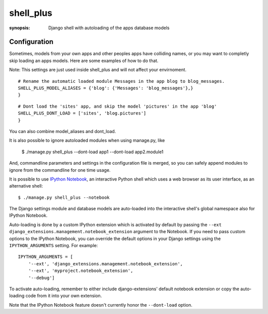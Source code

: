 shell_plus
==========

:synopsis: Django shell with autoloading of the apps database models


Configuration
-------------

Sometimes, models from your own apps and other peoples apps have colliding names,
or you may want to completly skip loading an apps models. Here are some examples of how to do that.

Note: This settings are just used inside shell_plus and will not affect your envirnoment.

::

  # Rename the automatic loaded module Messages in the app blog to blog_messages.
  SHELL_PLUS_MODEL_ALIASES = {'blog': {'Messages': 'blog_messages'},}
  }

::

  # Dont load the 'sites' app, and skip the model 'pictures' in the app 'blog'
  SHELL_PLUS_DONT_LOAD = ['sites', 'blog.pictures']
  }


You can also combine model_aliases and dont_load.

It is also possible to ignore autoloaded modules when using manage.py, like

  $ ./manage.py shell_plus --dont-load app1 --dont-load app2.module1

And, commandline parameters and settings in the configuration file is merged, so you can
safely append modules to ignore from the commandline for one time usage.

It is possible to use `IPython Notebook`_, an interactive Python shell which
uses a web browser as its user interface, as an alternative shell::

    $ ./manage.py shell_plus --notebook

The Django settings module and database models are auto-loaded into the
interactive shell's global namespace also for IPython Notebook.

Auto-loading is done by a custom IPython extension which is activated by
default by passing the
``--ext django_extensions.management.notebook_extension``
argument to the Notebook.  If you need to pass custom options to the IPython
Notebook, you can override the default options in your Django settings using
the ``IPYTHON_ARGUMENTS`` setting.  For example::

    IPYTHON_ARGUMENTS = [
        '--ext', 'django_extensions.management.notebook_extension',
        '--ext', 'myproject.notebook_extension',
        '--debug']

To activate auto-loading, remember to either include django-extensions' default
notebook extension or copy the auto-loading code from it into your own
extension.

Note that the IPython Notebook feature doesn't currently honor the
``--dont-load`` option.

.. _`IPython Notebook`: http://ipython.org/ipython-doc/dev/interactive/htmlnotebook.html
